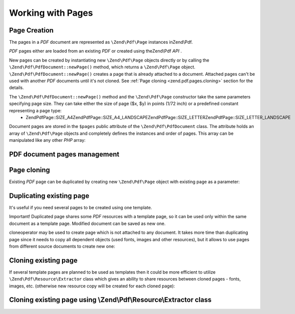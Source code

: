 
Working with Pages
==================

.. _zend.pdf.pages.creation:

Page Creation
-------------

The pages in a *PDF* document are represented as ``\Zend\Pdf\Page`` instances inZend\\Pdf.

*PDF* pages either are loaded from an existing *PDF* or created using theZend\\Pdf *API* .

New pages can be created by instantiating new ``\Zend\Pdf\Page`` objects directly or by calling the ``\Zend\Pdf\PdfDocument::newPage()`` method, which returns a ``\Zend\Pdf\Page`` object. ``\Zend\Pdf\PdfDocument::newPage()`` creates a page that is already attached to a document. Attached pages can't be used with another *PDF* documents until it's not cloned. See :ref:`Page cloning <zend.pdf.pages.cloning>` section for the details.

The ``\Zend\Pdf\PdfDocument::newPage()`` method and the ``\Zend\Pdf\Page`` constructor take the same parameters specifying page size. They can take either the size of page ($x, $y) in points (1/72 inch) or a predefined constant representing a page type:
    - \Zend\Pdf\Page::SIZE_A4\Zend\Pdf\Page::SIZE_A4_LANDSCAPE\Zend\Pdf\Page::SIZE_LETTER\Zend\Pdf\Page::SIZE_LETTER_LANDSCAPE



Document pages are stored in the ``$pages`` public attribute of the ``\Zend\Pdf\PdfDocument`` class. The attribute holds an array of ``\Zend\Pdf\Page`` objects and completely defines the instances and order of pages. This array can be manipulated like any other *PHP* array:

.. _zend.pdf.pages.example-1:

PDF document pages management
-----------------------------

.. code-block:: php
    :linenos:
    
    ...
    // Reverse page order
    $pdf->pages = array_reverse($pdf->pages);
    ...
    // Add new page
    $pdf->pages[] = new \Zend\Pdf\Page(\Zend\Pdf\Page::SIZE_A4);
    // Add new page
    $pdf->pages[] = $pdf->newPage(\Zend\Pdf\Page::SIZE_A4);
    
    // Remove specified page.
    unset($pdf->pages[$id]);
    
    ...
    

.. _zend.pdf.pages.cloning:

Page cloning
------------

Existing *PDF* page can be duplicated by creating new ``\Zend\Pdf\Page`` object with existing page as a parameter:

.. _zend.pdf.pages.example-2:

Duplicating existing page
-------------------------

.. code-block:: php
    :linenos:
    
    ...
    // Store template page in a separate variable
    $template = $pdf->pages[$templatePageIndex];
    ...
    // Add new page
    $page1 = new \Zend\Pdf\Page($template);
    $page1->drawText('Some text...', $x, $y);
    $pdf->pages[] = $page1;
    ...
    
    // Add another page
    $page2 = new \Zend\Pdf\Page($template);
    $page2->drawText('Another text...', $x, $y);
    $pdf->pages[] = $page2;
    ...
    
    // Remove source template page from the documents.
    unset($pdf->pages[$templatePageIndex]);
    
    ...
    

It's useful if you need several pages to be created using one template.

Important! Duplicated page shares some *PDF* resources with a template page, so it can be used only within the same document as a template page. Modified document can be saved as new one.

cloneoperator may be used to create page which is not attached to any document. It takes more time than duplicating page since it needs to copy all dependent objects (used fonts, images and other resources), but it allows to use pages from different source documents to create new one:

.. _zend.pdf.pages.example-3:

Cloning existing page
---------------------

.. code-block:: php
    :linenos:
    
    $page1 = clone $pdf1->pages[$templatePageIndex1];
    $page2 = clone $pdf2->pages[$templatePageIndex2];
    $page1->drawText('Some text...', $x, $y);
    $page2->drawText('Another text...', $x, $y);
    ...
    $pdf = new \Zend\Pdf\PdfDocument();
    $pdf->pages[] = $page1;
    $pdf->pages[] = $page2;
    

If several template pages are planned to be used as templates then it could be more efficient to utilize ``\Zend\Pdf\Resource\Extractor`` class which gives an ability to share resources between cloned pages - fonts, images, etc. (otherwise new resource copy will be created for each cloned page):

.. _zend.pdf.pages.example-4:

Cloning existing page using \\Zend\\Pdf\\Resource\\Extractor class
------------------------------------------------------------------

.. code-block:: php
    :linenos:
    
    $extractor = new \Zend\Pdf\Resource\Extractor();
    ....
    $page1 = $extractor->clonePage($pdf->pages[$templatePageIndex1]);
    $page2 = $extractor->clonePage($pdf->pages[$templatePageIndex2]);
    $page1->drawText('Some text...', $x, $y);
    $page2->drawText('Another text...', $x, $y);
    ...
    $pdf = new Zend_Pdf();
    $pdf->pages[] = $page1;
    $pdf->pages[] = $page2;
    


